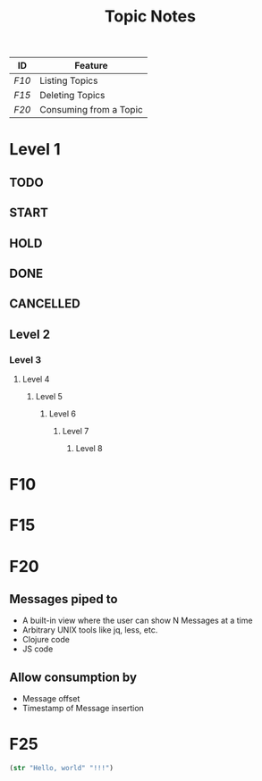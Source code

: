 #+TITLE: Topic Notes
#+STARTUP: showeverything

|-----+------------------------|
| ID  | Feature                |
|-----+------------------------|
| [[F10]] | Listing Topics         |
| [[F15]] | Deleting Topics        |
| [[F20]] | Consuming from a Topic |

* Level 1
** TODO
** START
** HOLD
** DONE
CLOSED: [2020-09-19 Sat 20:35]
** CANCELLED
CLOSED: [2020-09-19 Sat 20:35]
** Level 2
*** Level 3
**** Level 4
***** Level 5
****** Level 6
******* Level 7
******** Level 8

* F10

* F15

* F20
** Messages piped to
- A built-in view where the user can show N Messages at a time
- Arbitrary UNIX tools like jq, less, etc.
- Clojure code
- JS code
** Allow consumption by
- Message offset
- Timestamp of Message insertion
* F25

#+BEGIN_SRC clojure
(str "Hello, world" "!!!")


#+END_SRC

#+RESULTS:
: Hello, world!!!
